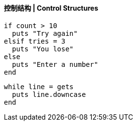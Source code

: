 ==== 控制结构 | Control Structures


[source,ruby]
------
if count > 10
  puts "Try again"
elsif tries = 3
  puts "You lose"
else
  puts "Enter a number"
end
------

[source,ruby]
------
while line = gets
  puts line.downcase
end
------
